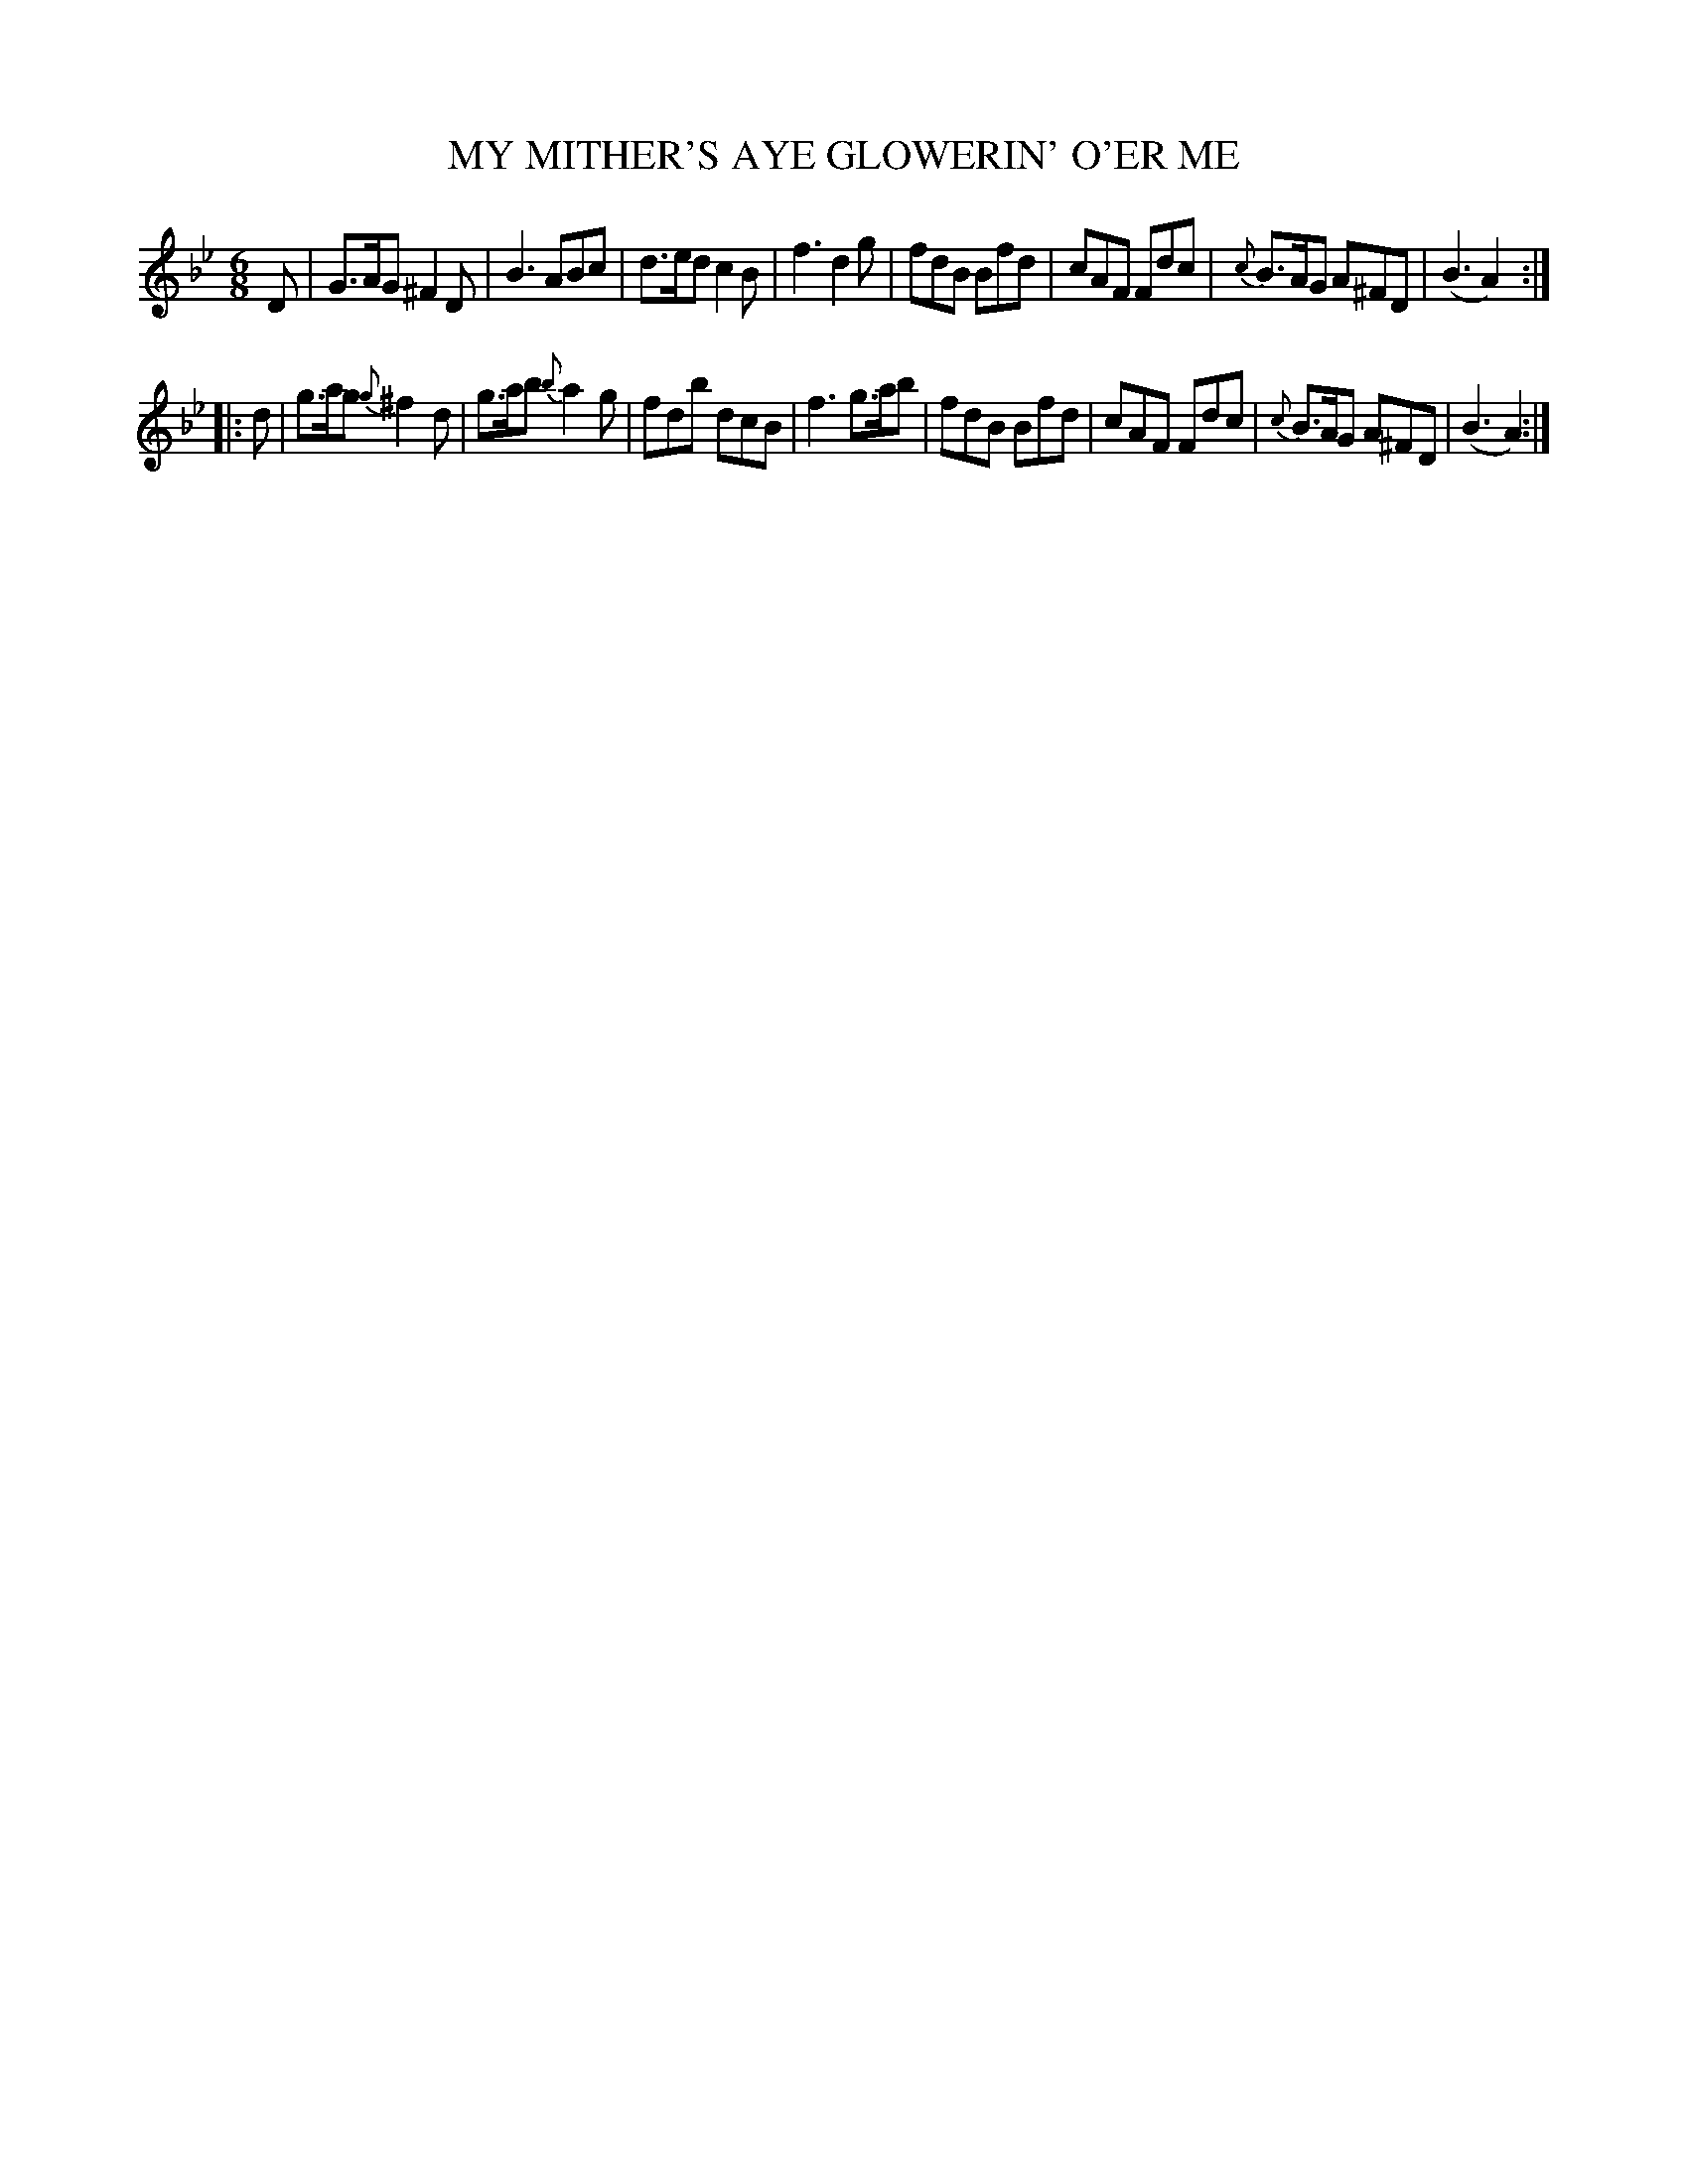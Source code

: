 X: 21242
T: MY MITHER'S AYE GLOWERIN' O'ER ME
%R: jig
B: "Edinburgh Repository of Music" v.2 p.124 #2
F: http://digital.nls.uk/special-collections-of-printed-music/pageturner.cfm?id=87776133
Z: 2015 John Chambers <jc:trillian.mit.edu>
M: 6/8
L: 1/8
K: Gm
D |\
G>AG ^F2D | B3 ABc | d>ed c2B | f3 d2g |\
fdB Bfd | cAF Fdc | {c}B>AG A^FD | (B3 A2) :|
|: d |\
g>ag {g}^f2d | g>ab {b}a2g |fdb dcB | f3 g>ab |\
fdB Bfd | cAF Fdc | {c}B>AG A^FD | (B3 A2) :|
